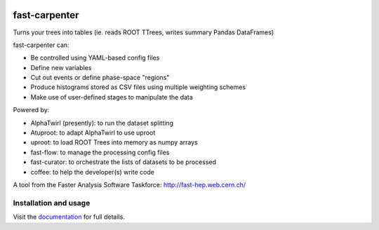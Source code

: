 

.. image:: https://img.shields.io/pypi/v/fast-carpenter.svg
   :target: https://pypi.org/project/fast-carpenter/
   :alt: pypi package


.. image:: https://gitlab.cern.ch/fast-hep/public/fast-carpenter/badges/master/pipeline.svg
   :target: https://gitlab.cern.ch/fast-hep/public/fast-carpenter/commits/master
   :alt: pipeline status


.. image:: https://gitlab.cern.ch/fast-hep/public/fast-carpenter/badges/master/coverage.svg
   :target: https://gitlab.cern.ch/fast-hep/public/fast-carpenter/commits/master
   :alt: coverage report


.. image:: https://readthedocs.org/projects/fast-carpenter/badge/?version=latest
   :target: https://fast-carpenter.readthedocs.io/en/latest/?badge=latest
   :alt: Documentation Status


.. image:: https://badges.gitter.im/FAST-HEP/community.svg
   :target: https://gitter.im/FAST-HEP/community?utm_source=badge&utm_medium=badge&utm_campaign=pr-badge
   :alt: Gitter


fast-carpenter
==============

Turns your trees into tables (ie. reads ROOT TTrees, writes summary Pandas DataFrames)

fast-carpenter can:


* Be controlled using YAML-based config files
* Define new variables
* Cut out events or define phase-space "regions"
* Produce histograms stored as CSV files using multiple weighting schemes
* Make use of user-defined stages to manipulate the data

Powered by:


* AlphaTwirl (presently): to run the dataset splitting
* Atuproot: to adapt AlphaTwirl to use uproot
* uproot: to load ROOT Trees into memory as numpy arrays
* fast-flow: to manage the processing config files
* fast-curator: to orchestrate the lists of datasets to be processed
* coffee: to help the developer(s) write code

A tool from the Faster Analysis Software Taskforce: http://fast-hep.web.cern.ch/

Installation and usage
----------------------

Visit the `documentation <https://fast-carpenter.readthedocs.io/>`_ for full details.
